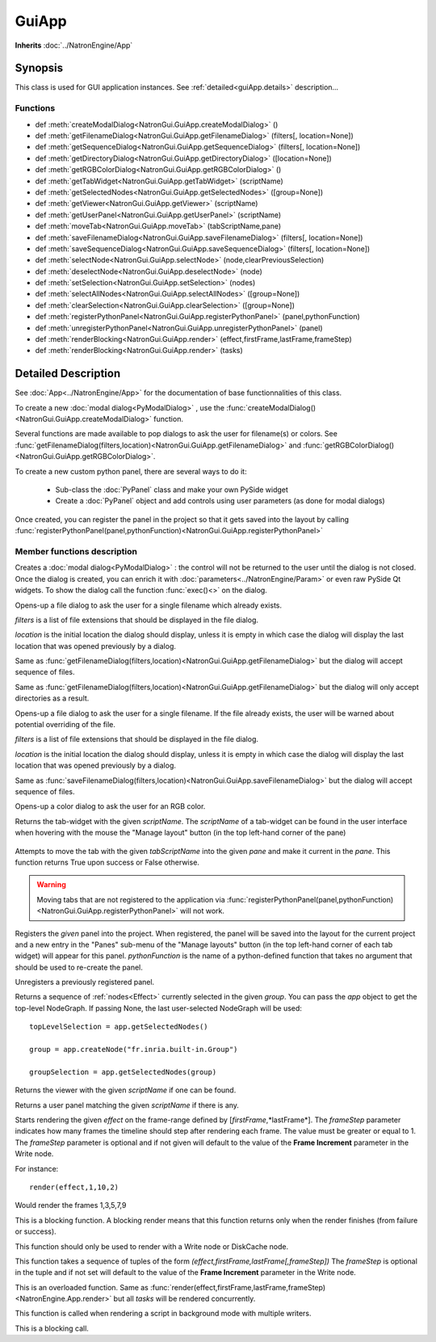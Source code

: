 .. module:: NatronGui
.. _GuiApp:

GuiApp
*********

**Inherits** :doc:`../NatronEngine/App`


Synopsis
-------------

This class is used for GUI application instances.
See :ref:`detailed<guiApp.details>` description...


Functions
^^^^^^^^^

- def :meth:`createModalDialog<NatronGui.GuiApp.createModalDialog>` ()
- def :meth:`getFilenameDialog<NatronGui.GuiApp.getFilenameDialog>` (filters[, location=None])
- def :meth:`getSequenceDialog<NatronGui.GuiApp.getSequenceDialog>` (filters[, location=None])
- def :meth:`getDirectoryDialog<NatronGui.GuiApp.getDirectoryDialog>` ([location=None])
- def :meth:`getRGBColorDialog<NatronGui.GuiApp.getRGBColorDialog>` ()
- def :meth:`getTabWidget<NatronGui.GuiApp.getTabWidget>` (scriptName)
- def :meth:`getSelectedNodes<NatronGui.GuiApp.getSelectedNodes>` ([group=None])
- def :meth:`getViewer<NatronGui.GuiApp.getViewer>` (scriptName)
- def :meth:`getUserPanel<NatronGui.GuiApp.getUserPanel>` (scriptName)
- def :meth:`moveTab<NatronGui.GuiApp.moveTab>` (tabScriptName,pane)
- def :meth:`saveFilenameDialog<NatronGui.GuiApp.saveFilenameDialog>` (filters[, location=None])
- def :meth:`saveSequenceDialog<NatronGui.GuiApp.saveSequenceDialog>` (filters[, location=None])
- def :meth:`selectNode<NatronGui.GuiApp.selectNode>` (node,clearPreviousSelection)
- def :meth:`deselectNode<NatronGui.GuiApp.deselectNode>` (node)
- def :meth:`setSelection<NatronGui.GuiApp.setSelection>` (nodes)
- def :meth:`selectAllNodes<NatronGui.GuiApp.selectAllNodes>` ([group=None])
- def :meth:`clearSelection<NatronGui.GuiApp.clearSelection>` ([group=None])
- def :meth:`registerPythonPanel<NatronGui.GuiApp.registerPythonPanel>` (panel,pythonFunction)
- def :meth:`unregisterPythonPanel<NatronGui.GuiApp.unregisterPythonPanel>` (panel)
- def :meth:`renderBlocking<NatronGui.GuiApp.render>` (effect,firstFrame,lastFrame,frameStep)
- def :meth:`renderBlocking<NatronGui.GuiApp.render>` (tasks)

.. _guiApp.details:

Detailed Description
---------------------------

See :doc:`App<../NatronEngine/App>` for the documentation of base functionnalities of this class.

To create a new :doc:`modal dialog<PyModalDialog>` , use the
:func:`createModalDialog()<NatronGui.GuiApp.createModalDialog>` function.

Several functions are made available to pop dialogs to ask the user for filename(s) or colors.
See :func:`getFilenameDialog(filters,location)<NatronGui.GuiApp.getFilenameDialog>` and
:func:`getRGBColorDialog()<NatronGui.GuiApp.getRGBColorDialog>`.

To create a new custom python panel, there are several ways to do it:

    * Sub-class the :doc:`PyPanel` class and make your own PySide widget
    * Create a :doc:`PyPanel` object and add controls using user parameters (as done for modal dialogs)

Once created, you can register the panel in the project so that it gets saved into the layout
by calling :func:`registerPythonPanel(panel,pythonFunction)<NatronGui.GuiApp.registerPythonPanel>`

Member functions description
^^^^^^^^^^^^^^^^^^^^^^^^^^^^

.. method:: NatronGui.GuiApp.createModalDialog()

    :rtype: :doc:`PyModalDialog<PyModalDialog>`

Creates a :doc:`modal dialog<PyModalDialog>` : the control will not be returned to the user until the dialog is not closed.
Once the dialog is created, you can enrich it with :doc:`parameters<../NatronEngine/Param>` or even
raw PySide Qt widgets.
To show the dialog call the function :func:`exec()<>` on the dialog.


.. method:: NatronGui.GuiApp.getFilenameDialog(filters[, location=None])

    :param filters: :class:`sequence`
    :param location: :class:`str`
    :rtype: :class:`str`

Opens-up a file dialog to ask the user for a single filename which already exists.

*filters* is a list of  file extensions that should be displayed in the file dialog.

*location* is the initial location the dialog should display, unless it is empty in which
case the dialog will display the last location that was opened previously by a dialog.


.. method:: NatronGui.GuiApp.getSequenceDialog(filters[, location=None])

    :param filters: :class:`sequence`
    :param location: :class:`str`
    :rtype: :class:`str`

Same as :func:`getFilenameDialog(filters,location)<NatronGui.GuiApp.getFilenameDialog>` but
the dialog will accept sequence of files.


.. method:: NatronGui.GuiApp.getDirectoryDialog([location=None])

    :param location: :class:`str`
    :rtype: :class:`str`

Same as :func:`getFilenameDialog(filters,location)<NatronGui.GuiApp.getFilenameDialog>` but
the dialog will only accept directories as a result.



.. method:: NatronGui.GuiApp.saveFilenameDialog(filters[, location=None])

    :param filters: :class:`sequence`
    :param location: :class:`str`
    :rtype: :class:`str`

Opens-up a file dialog to ask the user for a single filename. If the file already exists,
the user will be warned about potential overriding of the file.

*filters* is a list of  file extensions that should be displayed in the file dialog.

*location* is the initial location the dialog should display, unless it is empty in which
case the dialog will display the last location that was opened previously by a dialog.



.. method:: NatronGui.GuiApp.saveSequenceDialog(filters[, location=None])

    :param filters: :class:`sequence`
    :param location: :class:`str`
    :rtype: :class:`str`

Same as :func:`saveFilenameDialog(filters,location)<NatronGui.GuiApp.saveFilenameDialog>` but
the dialog will accept sequence of files.




.. method:: NatronGui.GuiApp.getRGBColorDialog()

    :rtype: :class:`ColorTuple<NatronEngine.ColorTuple>`

Opens-up a color dialog to ask the user for an RGB color.





.. method:: NatronGui.GuiApp.getTabWidget(scriptName)

    :param scriptName: :class:`str`
    :rtype: :class:`PyTabWidget<NatronGui.PyTabWidget>`

Returns the tab-widget with the given *scriptName*. The *scriptName* of a tab-widget can
be found in the user interface when hovering with the mouse the "Manage layout" button (in the top left-hand
corner of the pane)

.. figure:: ../../paneScriptName.png
    :width: 300px
    :align: center



.. method:: NatronGui.GuiApp.moveTab(tabScriptName,pane)

    :param tabScriptName: :class:`str`
    :param pane: :class:`PyTabWidget<NatronGui.PyTabWidget>`
    :rtype: :class:`bool`

Attempts to move the tab with the given *tabScriptName* into the given *pane* and make it current in the *pane*.
This function returns True upon success or False otherwise.

.. warning::

    Moving tabs that are not registered to
    the application via :func:`registerPythonPanel(panel,pythonFunction)<NatronGui.GuiApp.registerPythonPanel>`
    will not work.


.. method:: NatronGui.GuiApp.registerPythonPanel(panel,pythonFunction)

    :param panel: :class:`PyPanel<NatronGui.PyPanel>`
    :param scriptName: :class:`str`

Registers the *given* panel into the project. When registered, the panel will be saved
into the layout for the current project and a new entry in the "Panes" sub-menu of the
"Manage layouts" button  (in the top left-hand corner of each tab widget) will appear
for this panel.
*pythonFunction* is the name of a python-defined function that takes no argument that should
be used to re-create the panel.

.. method:: NatronGui.GuiApp.unregisterPythonPanel(panel)

    :param panel: :class:`PyPanel<NatronGui.PyPanel>`

Unregisters a previously registered panel.


.. method:: NatronGui.GuiApp.getSelectedNodes([group = None])

    :rtype: :class:`sequence`

Returns a sequence of :ref:`nodes<Effect>` currently selected in the given *group*.
You can pass the *app* object to get the top-level
NodeGraph. If passing None, the last user-selected NodeGraph will be used::

    topLevelSelection = app.getSelectedNodes()

    group = app.createNode("fr.inria.built-in.Group")

    groupSelection = app.getSelectedNodes(group)


.. method:: NatronGui.GuiApp.getViewer(scriptName)

    :param scriptName: :class:`str`

Returns the viewer with the given *scriptName* if one can be found.


.. method:: NatronGui.GuiApp.getUserPanel(scriptName)

    :param scriptName: :class:`str`

Returns a user panel matching the given *scriptName* if there is any.


.. method:: NatronGui.GuiApp.selectNode(node,clearPreviousSelection)

    :param node: :class:`Effect<NatronEngine.Effect>`
    :param clearPreviousSelection: :class:`bool<PySide.QtCore.bool>`

    Select the given *node* in its containing nodegraph. If *clearPreviousSelection* is set to *True*, all
    the current selection will be wiped prior to selecting the *node*; otherwise the *node*
    will just be added to the selection.

.. method:: NatronGui.GuiApp.deselectNode(node)

    :param node: :class:`Effect<NatronEngine.Effect>`

    Deselect the given *node* in its containing nodegraph. If the *node* is not selected,
    this function does nothing.

.. method:: NatronGui.GuiApp.setSelection(nodes)

    :param nodes: :class:`sequence`

    Set all the given *nodes* selected in the nodegraph containing them and wipe
    any current selection.

    .. note::
        All nodes must be part of the same nodegraph (group), otherwise this function will fail.

.. method:: NatronGui.GuiApp.selectAllNodes([group=None])

    :param group: :class:`Group<NatronEngine.Group>`

    Select all nodes in the given *group*. You can pass the *app* object to get the top-level
    NodeGraph. If passing None, the last user-selected NodeGraph will be used.

.. method:: NatronGui.GuiApp.clearSelection([group=None])

    Wipe any current selection in the given *group*. You can pass the *app* object to get the top-level
    NodeGraph. If passing None, the last user-selected NodeGraph will be used.



.. method:: NatronGui.GuiApp.renderBlocking(effect,firstFrame,lastFrame,frameStep)

    :param effect: :class:`Effect<NatronEngine.Effect>`

    :param firstFrame: :class:`int<PySide.QtCore.int>`

    :param lastFrame: :class:`int<PySide.QtCore.int>`

    :param frameStep: :class:`int<PySide.QtCore.int>`

Starts rendering the given *effect* on the frame-range defined by [*firstFrame*,*lastFrame*].
The *frameStep* parameter indicates how many frames the timeline should step after rendering
each frame. The value must be greater or equal to 1.
The *frameStep* parameter is optional and if not given will default to the value of the
**Frame Increment** parameter in the Write node.

For instance::

    render(effect,1,10,2)

Would render the frames 1,3,5,7,9


This is a blocking function.
A blocking render means that this function returns only when the render finishes (from failure or success).

This function should only be used to render with a Write node or DiskCache node.


.. method:: NatronGui.GuiApp.renderBlocking(tasks)


   :param tasks: :class:`sequence`

This function takes a sequence of tuples of the form *(effect,firstFrame,lastFrame[,frameStep])*
The *frameStep* is optional in the tuple and if not set will default to the value of the
**Frame Increment** parameter in the Write node.

This is an overloaded function. Same as :func:`render(effect,firstFrame,lastFrame,frameStep)<NatronEngine.App.render>`
but all *tasks* will be rendered concurrently.

This function is called when rendering a script in background mode with
multiple writers.

This is a blocking call.


